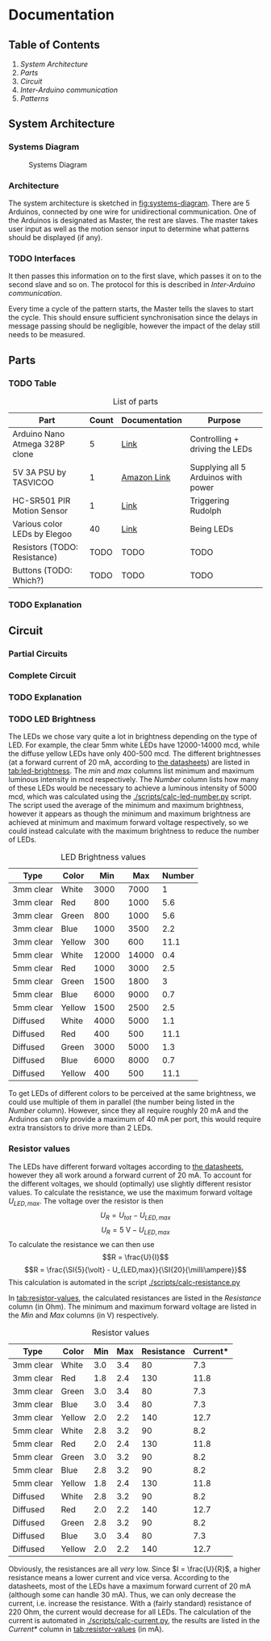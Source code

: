 * Documentation
** Table of Contents
1. [[System Architecture]]
2. [[Parts]]
3. [[Circuit]]
4. [[Inter-Arduino communication]]
5. [[Patterns]]

** System Architecture
*** Systems Diagram
#+CAPTION: Systems Diagram
#+NAME: fig:systems-diagram
[[./systems-diagram.png]]

*** Architecture
The system architecture is sketched in [[fig:systems-diagram]].
There are 5 Arduinos, connected by one wire for unidirectional communication. One of the Arduinos is designated as Master, the rest are slaves. The master takes user input as well as the motion sensor input to determine what patterns should be displayed (if any).

*** TODO Interfaces
It then passes this information on to the first slave, which passes it on to the second slave and so on. The protocol for this is described in [[Inter-Arduino communication]].

Every time a cycle of the pattern starts, the Master tells the slaves to start the cycle. This should ensure sufficient synchronisation since the delays in message passing should be negligible, however the impact of the delay still needs to be measured.


** Parts
*** TODO Table
#+CAPTION: List of parts
#+NAME: tab:parts-list
| Part                           | Count | Documentation | Purpose                             |
|--------------------------------+-------+---------------+-------------------------------------|
| Arduino Nano Atmega 328P clone |     5 | [[https://store.arduino.cc/usa/arduino-nano][Link]]          | Controlling + driving the LEDs      |
| 5V 3A PSU by TASVICOO          |     1 | [[https://www.amazon.de/gp/product/B0713YRS8Z/ref=oh_aui_detailpage_o00_s00?ie=UTF8&psc=1][Amazon Link]]   | Supplying all 5 Arduinos with power |
| HC-SR501 PIR Motion Sensor     |     1 | [[https://www.mpja.com/download/31227sc.pdf][Link]]          | Triggering Rudolph                  |
| Various color LEDs by Elegoo   |    40 | [[file:Elegoo LED datasheet/index.org][Link]]          | Being LEDs                          |
| Resistors (TODO: Resistance)   |  TODO | TODO          | TODO                                |
| Buttons (TODO: Which?)         |  TODO | TODO          | TODO                                |
*** TODO Explanation

** Circuit
*** Partial Circuits
#+CAPTION: Master circuit
#+NAME: fig:circuit-master
#+ATTR_ORG: :width 500
[[./schematics/master.png]]

#+CAPTION: Slave circuit (intermediate)
#+NAME: fig:circuit-slave-intermediate
#+ATTR_ORG: :width 700
[[./schematics/slave-intermediate.png]]

#+CAPTION: Slave circuit (final)
#+NAME: fig:circuit-slave-final
#+ATTR_ORG: :width 600
[[./schematics/slave-final.png]]

*** Complete Circuit
#+CAPTION: Complete circuit
#+NAME: fig:circuit-combined
#+ATTR_ORG: :width 800
[[./schematics/combined.png]]

*** TODO Explanation

*** TODO LED Brightness
The LEDs we chose vary quite a lot in brightness depending on the type of LED. For example, the clear 5mm white LEDs have 12000-14000 mcd, while the diffuse yellow LEDs have only 400-500 mcd.
The different brightnesses (at a forward current of 20 mA, according to [[file:./Elegoo LED datasheet/index.org][the datasheets]]) are listed in [[tab:led-brightness]]. The /min/ and /max/ columns list minimum and maximum luminous intensity in mcd respectively. The /Number/ column lists how many of these LEDs would be necessary to achieve a luminous intensity of 5000 mcd, which was calculated using the [[./scripts/calc-led-number.py]] script. The script used the average of the minimum and maximum brightness, however it appears as though the minimum and maximum brightness are achieved at minimum and maximum forward voltage respectively, so we could instead calculate with the maximum brightness to reduce the number of LEDs.

#+CAPTION: LED Brightness values
#+NAME: tab:led-brightness
| Type      | Color  |   Min |   Max | Number |
|-----------+--------+-------+-------+--------|
| 3mm clear | White  |  3000 |  7000 |      1 |
| 3mm clear | Red    |   800 |  1000 |    5.6 |
| 3mm clear | Green  |   800 |  1000 |    5.6 |
| 3mm clear | Blue   |  1000 |  3500 |    2.2 |
| 3mm clear | Yellow |   300 |   600 |   11.1 |
|-----------+--------+-------+-------+--------|
| 5mm clear | White  | 12000 | 14000 |    0.4 |
| 5mm clear | Red    |  1000 |  3000 |    2.5 |
| 5mm clear | Green  |  1500 |  1800 |      3 |
| 5mm clear | Blue   |  6000 |  9000 |    0.7 |
| 5mm clear | Yellow |  1500 |  2500 |    2.5 |
|-----------+--------+-------+-------+--------|
| Diffused  | White  |  4000 |  5000 |    1.1 |
| Diffused  | Red    |   400 |   500 |   11.1 |
| Diffused  | Green  |  3000 |  5000 |    1.3 |
| Diffused  | Blue   |  6000 |  8000 |    0.7 |
| Diffused  | Yellow |   400 |   500 |   11.1 |

To get LEDs of different colors to be perceived at the same brightness, we could use multiple of them in parallel (the number being listed in the /Number/ column). However, since they all require roughly 20 mA and the Arduinos can only provide a maximum of 40 mA per port, this would require extra transistors to drive more than 2 LEDs.

*** Resistor values
The LEDs have different forward voltages according to [[file:./Elegoo LED datasheet/index.org][the datasheets]], however they all work around a forward current of 20 mA. To account for the different voltages, we should (optimally) use slightly different resistor values.
To calculate the resistance, we use the maximum forward voltage $U_{LED,max}$. The voltage over the resistor is then
$$U_{R} = U_{tot} - U_{LED,max}$$
$$U_{R} = \SI{5}{\volt} - U_{LED,max}$$
To calculate the resistance we can then use
$$R = \frac{U}{I}$$
$$R = \frac{\SI{5}{\volt} - U_{LED,max}}{\SI{20}{\milli\ampere}}$$
This calculation is automated in the script [[./scripts/calc-resistance.py]]

In [[tab:resistor-values]], the calculated resistances are listed in the /Resistance/ column (in Ohm). The minimum and maximum forward voltage are listed in the /Min/ and /Max/ columns (in V) respectively.

#+CAPTION: Resistor values
#+NAME: tab:resistor-values
| Type      | Color  | Min | Max | Resistance | Current* |
|-----------+--------+-----+-----+------------+----------|
| 3mm clear | White  | 3.0 | 3.4 |         80 |      7.3 |
| 3mm clear | Red    | 1.8 | 2.4 |        130 |     11.8 |
| 3mm clear | Green  | 3.0 | 3.4 |         80 |      7.3 |
| 3mm clear | Blue   | 3.0 | 3.4 |         80 |      7.3 |
| 3mm clear | Yellow | 2.0 | 2.2 |        140 |     12.7 |
|-----------+--------+-----+-----+------------+----------|
| 5mm clear | White  | 2.8 | 3.2 |         90 |      8.2 |
| 5mm clear | Red    | 2.0 | 2.4 |        130 |     11.8 |
| 5mm clear | Green  | 3.0 | 3.2 |         90 |      8.2 |
| 5mm clear | Blue   | 2.8 | 3.2 |         90 |      8.2 |
| 5mm clear | Yellow | 1.8 | 2.4 |        130 |     11.8 |
|-----------+--------+-----+-----+------------+----------|
| Diffused  | White  | 2.8 | 3.2 |         90 |      8.2 |
| Diffused  | Red    | 2.0 | 2.2 |        140 |     12.7 |
| Diffused  | Green  | 2.8 | 3.2 |         90 |      8.2 |
| Diffused  | Blue   | 3.0 | 3.4 |         80 |      7.3 |
| Diffused  | Yellow | 2.0 | 2.2 |        140 |     12.7 |

Obviously, the resistances are all /very/ low. Since $I = \frac{U}{R}$, a higher resistance means a lower current and vice versa. According to the datasheets, most of the LEDs have a maximum forward current of 20 mA (although some can handle 30 mA). Thus, we can only decrease the current, i.e. increase the resistance. With a (fairly standard) resistance of 220 Ohm, the current would decrease for all LEDs. The calculation of the current is automated in [[./scripts/calc-current.py]], the results are listed in the /Current*/ column in [[tab:resistor-values]] (in mA).

# Local Variables:
# org-latex-packages-alist: (("" "siunitx" t))
# End:
